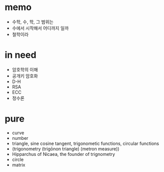 * memo

- 수학, 수, 학, 그 범위는
- 수에서 시작해서 어디까지 일까
- 철학이라

* in need

- 암호학의 이해
- 공개키 암호화
- D-H
- RSA
- ECC
- 정수론

* pure

- curve
- number
- triangle, sine cosine tangent, trigonometic functions, circular functions
- (trigonometry (trigōnon triangle) (metron measure))
- Hipparchus of Nicaea, the founder of trignometry
- circle
- matrix
